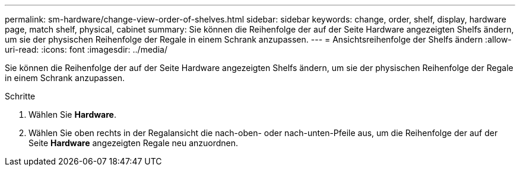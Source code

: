 ---
permalink: sm-hardware/change-view-order-of-shelves.html 
sidebar: sidebar 
keywords: change, order, shelf, display, hardware page, match shelf, physical, cabinet 
summary: Sie können die Reihenfolge der auf der Seite Hardware angezeigten Shelfs ändern, um sie der physischen Reihenfolge der Regale in einem Schrank anzupassen. 
---
= Ansichtsreihenfolge der Shelfs ändern
:allow-uri-read: 
:icons: font
:imagesdir: ../media/


[role="lead"]
Sie können die Reihenfolge der auf der Seite Hardware angezeigten Shelfs ändern, um sie der physischen Reihenfolge der Regale in einem Schrank anzupassen.

.Schritte
. Wählen Sie *Hardware*.
. Wählen Sie oben rechts in der Regalansicht die nach-oben- oder nach-unten-Pfeile aus, um die Reihenfolge der auf der Seite *Hardware* angezeigten Regale neu anzuordnen.


